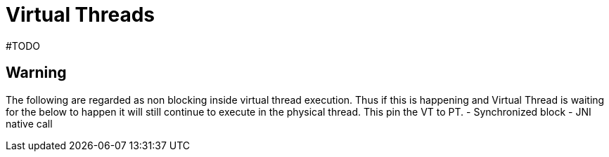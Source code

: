 = Virtual Threads

#TODO

== Warning
The following are regarded as non blocking inside virtual thread execution. Thus if this is happening and Virtual Thread is waiting for the below to happen it will still continue to execute in the physical thread. This pin the VT to PT.
- Synchronized block
- JNI native call